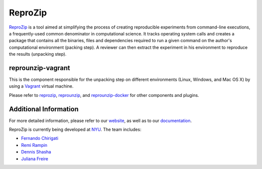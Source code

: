 ReproZip
========

`ReproZip <http://vida-nyu.github.io/reprozip/>`__ is a tool aimed at simplifying the process of creating reproducible
experiments from command-line executions, a frequently-used common denominator
in computational science. It tracks operating system calls and creates a package
that contains all the binaries, files and dependencies required to run a given
command on the author's computational environment (packing step).
A reviewer can then extract the experiment in his environment to reproduce the results (unpacking step).

reprounzip-vagrant
------------------

This is the component responsible for the unpacking step
on different environments (Linux, Windows, and Mac OS X)
by using a `Vagrant <https://www.vagrantup.com/>`_ virtual machine.

Please refer to `reprozip <https://pypi.python.org/pypi/reprozip>`__,
`reprounzip <https://pypi.python.org/pypi/reprounzip>`_,
and `reprounzip-docker <https://pypi.python.org/pypi/reprounzip-docker>`_
for other components and plugins.


Additional Information
----------------------

For more detailed information, please refer to our `website <http://vida-nyu.github.io/reprozip/>`_, as well as to
our `documentation <http://reprozip.readthedocs.org/>`_.

ReproZip is currently being developed at `NYU <http://engineering.nyu.edu/>`_. The team includes:

* `Fernando Chirigati <http://vgc.poly.edu/~fchirigati/>`_
* `Remi Rampin <http://remram.fr/>`_
* `Dennis Shasha <http://cs.nyu.edu/shasha/>`_
* `Juliana Freire <http://vgc.poly.edu/~juliana/>`_
